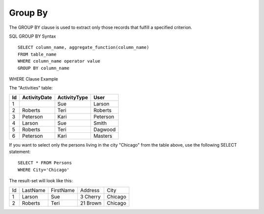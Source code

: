 Group By
========

The GROUP BY clause is used to extract only those records that fulfill a specified criterion.

SQL GROUP BY Syntax ::

	SELECT column_name, aggregate_function(column_name)
	FROM table_name
	WHERE column_name operator value
	GROUP BY column_name

	
WHERE Clause Example

The "Activities" table:

+---------+--------------+-------------+----------+
|Id       |ActivityDate  |ActivityType |User      |
+=========+==============+=============+==========+
| 1       |              | Sue         |Larson    | 
+---------+--------------+-------------+----------+
| 2       | Roberts      | Teri        |Roberts   |
+---------+--------------+-------------+----------+
| 3       | Peterson     | Kari        |Peterson  | 
+---------+--------------+-------------+----------+
| 4       | Larson       | Sue         |Smith     | 
+---------+--------------+-------------+----------+
| 5       | Roberts      | Teri        |Dagwood   |
+---------+--------------+-------------+----------+
| 6       | Peterson     | Kari        |Masters   | 
+---------+--------------+-------------+----------+
 
If you want to select only the persons living in the city "Chicago" from the table above, use the following SELECT statement: ::

	SELECT * FROM Persons
	WHERE City='Chicago'

The result-set will look like this:

+---------+------------+----------+----------+--------+
| Id 	  |LastName    |FirstName |Address   |City    |
+---------+------------+----------+----------+--------+
|1 	  | Larson     | Sue 	  |3 Cherry  | Chicago|
+---------+------------+----------+----------+--------+
|2 	  | Roberts    | Teri 	  |21 Brown  | Chicago|
+---------+------------+----------+----------+--------+